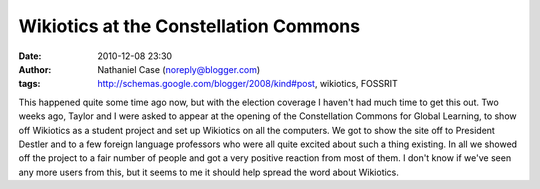 Wikiotics at the Constellation Commons
######################################
:date: 2010-12-08 23:30
:author: Nathaniel Case (noreply@blogger.com)
:tags: http://schemas.google.com/blogger/2008/kind#post, wikiotics, FOSSRIT

This happened quite some time ago now, but with the election coverage I
haven't had much time to get this out.
Two weeks ago, Taylor and I were asked to appear at the opening of the
Constellation Commons for Global Learning, to show off Wikiotics as a
student project and set up Wikiotics on all the computers. We got to
show the site off to President Destler and to a few foreign language
professors who were all quite excited about such a thing existing.
In all we showed off the project to a fair number of people and got a
very positive reaction from most of them. I don't know if we've seen any
more users from this, but it seems to me it should help spread the word
about Wikiotics.
